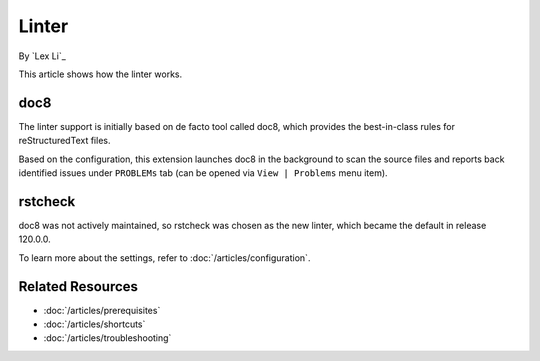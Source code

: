 Linter
======

By `Lex Li`_

This article shows how the linter works.

doc8
----
The linter support is initially based on de facto tool called doc8, which
provides the best-in-class rules for reStructuredText files.

Based on the configuration, this extension launches doc8 in the background to
scan the source files and reports back identified issues under ``PROBLEMs`` tab
(can be opened via ``View | Problems`` menu item).

rstcheck
--------
doc8 was not actively maintained, so rstcheck was chosen as the new linter,
which became the default in release 120.0.0.

To learn more about the settings, refer to :doc:`/articles/configuration`.

Related Resources
-----------------

- :doc:`/articles/prerequisites`
- :doc:`/articles/shortcuts`
- :doc:`/articles/troubleshooting`
